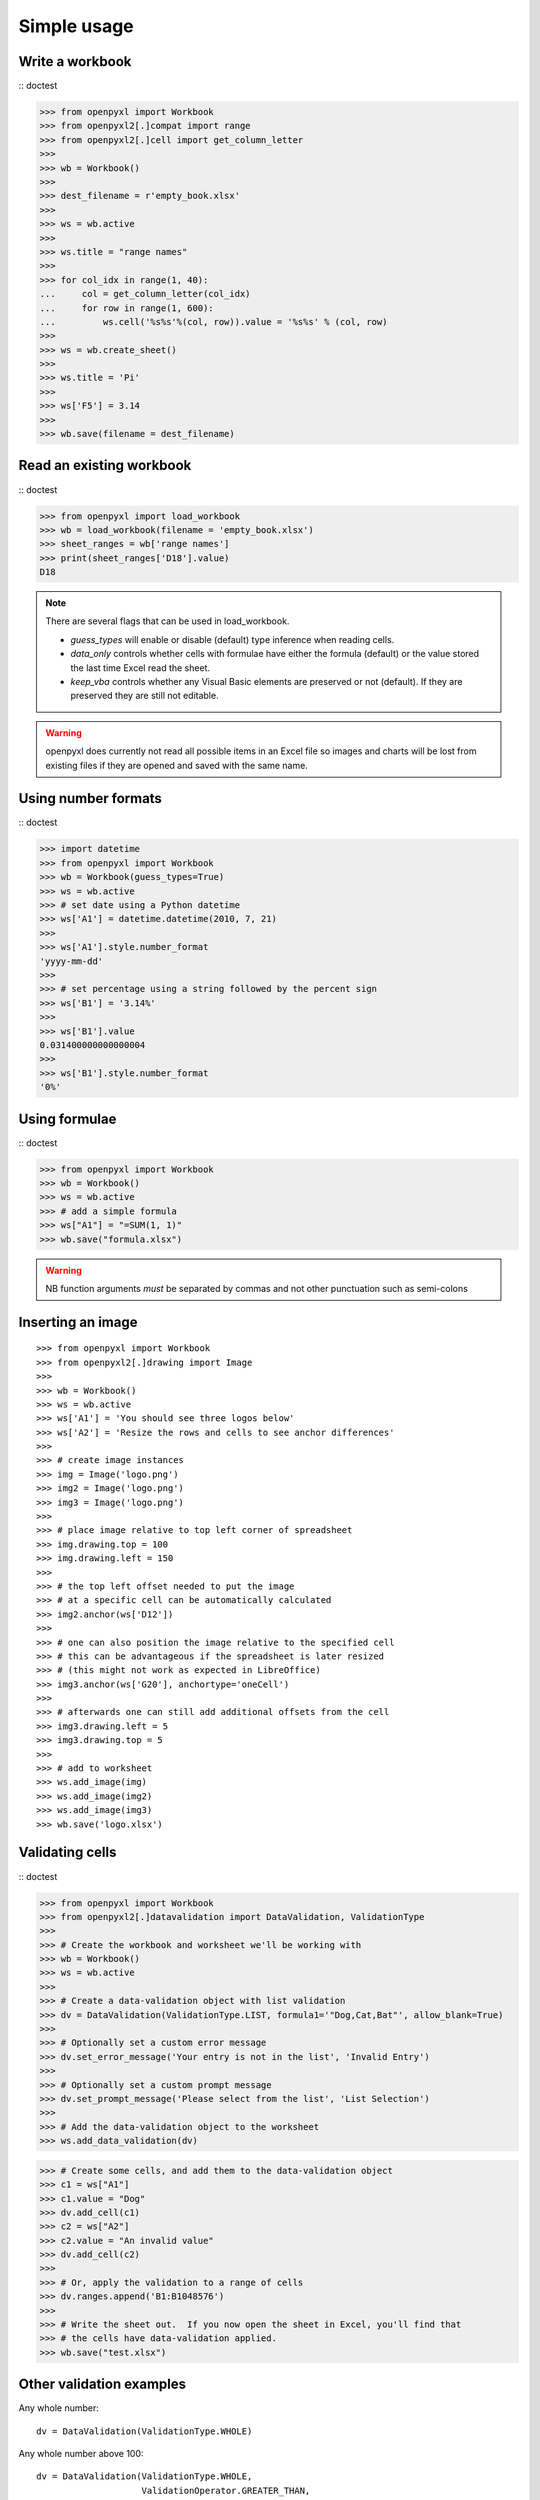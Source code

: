 Simple usage
=======================

Write a workbook
------------------
:: doctest

>>> from openpyxl import Workbook
>>> from openpyxl2[.]compat import range
>>> from openpyxl2[.]cell import get_column_letter
>>>
>>> wb = Workbook()
>>>
>>> dest_filename = r'empty_book.xlsx'
>>>
>>> ws = wb.active
>>>
>>> ws.title = "range names"
>>>
>>> for col_idx in range(1, 40):
...     col = get_column_letter(col_idx)
...     for row in range(1, 600):
...         ws.cell('%s%s'%(col, row)).value = '%s%s' % (col, row)
>>>
>>> ws = wb.create_sheet()
>>>
>>> ws.title = 'Pi'
>>>
>>> ws['F5'] = 3.14
>>>
>>> wb.save(filename = dest_filename)


Read an existing workbook
-------------------------
:: doctest

>>> from openpyxl import load_workbook
>>> wb = load_workbook(filename = 'empty_book.xlsx')
>>> sheet_ranges = wb['range names']
>>> print(sheet_ranges['D18'].value)
D18


.. note ::

    There are several flags that can be used in load_workbook.

    - `guess_types` will enable or disable (default) type inference when
      reading cells.

    - `data_only` controls whether cells with formulae have either the
      formula (default) or the value stored the last time Excel read the sheet.

    - `keep_vba` controls whether any Visual Basic elements are preserved or
      not (default). If they are preserved they are still not editable.


.. warning ::

    openpyxl does currently not read all possible items in an Excel file so
    images and charts will be lost from existing files if they are opened and
    saved with the same name.


Using number formats
--------------------
:: doctest

>>> import datetime
>>> from openpyxl import Workbook
>>> wb = Workbook(guess_types=True)
>>> ws = wb.active
>>> # set date using a Python datetime
>>> ws['A1'] = datetime.datetime(2010, 7, 21)
>>>
>>> ws['A1'].style.number_format
'yyyy-mm-dd'
>>>
>>> # set percentage using a string followed by the percent sign
>>> ws['B1'] = '3.14%'
>>>
>>> ws['B1'].value
0.031400000000000004
>>>
>>> ws['B1'].style.number_format
'0%'


Using formulae
--------------
:: doctest

>>> from openpyxl import Workbook
>>> wb = Workbook()
>>> ws = wb.active
>>> # add a simple formula
>>> ws["A1"] = "=SUM(1, 1)"
>>> wb.save("formula.xlsx")

.. warning::
    NB function arguments *must* be separated by commas and not other
    punctuation such as semi-colons



Inserting an image
-------------------
::

>>> from openpyxl import Workbook
>>> from openpyxl2[.]drawing import Image
>>>
>>> wb = Workbook()
>>> ws = wb.active
>>> ws['A1'] = 'You should see three logos below'
>>> ws['A2'] = 'Resize the rows and cells to see anchor differences'
>>>
>>> # create image instances
>>> img = Image('logo.png')
>>> img2 = Image('logo.png')
>>> img3 = Image('logo.png')
>>>
>>> # place image relative to top left corner of spreadsheet
>>> img.drawing.top = 100
>>> img.drawing.left = 150
>>>
>>> # the top left offset needed to put the image
>>> # at a specific cell can be automatically calculated
>>> img2.anchor(ws['D12'])
>>>
>>> # one can also position the image relative to the specified cell
>>> # this can be advantageous if the spreadsheet is later resized
>>> # (this might not work as expected in LibreOffice)
>>> img3.anchor(ws['G20'], anchortype='oneCell')
>>>
>>> # afterwards one can still add additional offsets from the cell
>>> img3.drawing.left = 5
>>> img3.drawing.top = 5
>>>
>>> # add to worksheet
>>> ws.add_image(img)
>>> ws.add_image(img2)
>>> ws.add_image(img3)
>>> wb.save('logo.xlsx')


Validating cells
----------------
:: doctest

>>> from openpyxl import Workbook
>>> from openpyxl2[.]datavalidation import DataValidation, ValidationType
>>>
>>> # Create the workbook and worksheet we'll be working with
>>> wb = Workbook()
>>> ws = wb.active
>>>
>>> # Create a data-validation object with list validation
>>> dv = DataValidation(ValidationType.LIST, formula1='"Dog,Cat,Bat"', allow_blank=True)
>>>
>>> # Optionally set a custom error message
>>> dv.set_error_message('Your entry is not in the list', 'Invalid Entry')
>>>
>>> # Optionally set a custom prompt message
>>> dv.set_prompt_message('Please select from the list', 'List Selection')
>>>
>>> # Add the data-validation object to the worksheet
>>> ws.add_data_validation(dv)

>>> # Create some cells, and add them to the data-validation object
>>> c1 = ws["A1"]
>>> c1.value = "Dog"
>>> dv.add_cell(c1)
>>> c2 = ws["A2"]
>>> c2.value = "An invalid value"
>>> dv.add_cell(c2)
>>>
>>> # Or, apply the validation to a range of cells
>>> dv.ranges.append('B1:B1048576')
>>>
>>> # Write the sheet out.  If you now open the sheet in Excel, you'll find that
>>> # the cells have data-validation applied.
>>> wb.save("test.xlsx")


Other validation examples
-------------------------

Any whole number:
::

    dv = DataValidation(ValidationType.WHOLE)

Any whole number above 100:
::

    dv = DataValidation(ValidationType.WHOLE,
                        ValidationOperator.GREATER_THAN,
                        100)

Any decimal number:
::

    dv = DataValidation(ValidationType.DECIMAL)

Any decimal number between 0 and 1:
::

    dv = DataValidation(ValidationType.DECIMAL,
                        ValidationOperator.BETWEEN,
                        0, 1)

Any date:
::

    dv = DataValidation(ValidationType.DATE)

or time:
::

    dv = DataValidation(ValidationType.TIME)

Any string at most 15 characters:
::

    dv = DataValidation(ValidationType.TEXT_LENGTH,
                        ValidationOperator.LESS_THAN_OR_EQUAL,
                        15)

Custom rule:
::

    dv = DataValidation(ValidationType.CUSTOM,
                        None,
                        "=SOMEFORMULA")

.. note::
    See http://www.contextures.com/xlDataVal07.html for custom rules


Fold columns (outline)
----------------------
::

>>> import openpyxl2
>>> wb = openpyxl.Workbook(True)
>>> ws = wb.create_sheet()
>>> ws.column_dimensions.group('A','D', hidden=True)
>>> wb.save('group.xlsx')
